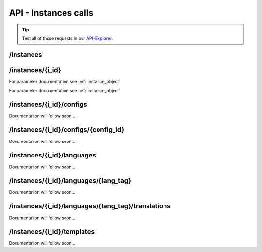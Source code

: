 API - Instances calls
=====================

.. Tip:: Test all of those requests in our API-Explorer_.

.. _API-Explorer: https://v2.app-arena.com/apigility/swagger/API-v1#!/instance

/instances
----------

.. http:method:: GET /api/v1/instances

.. http:response:: Retrieve a list of instances.

    .. sourcecode:: js

        {
            "_links": {
                "self": {
                    "href": "https://v2-stage.app-arena.com/api/v1/instances?page=1"
                },
                "first": {
                    "href": "https://v2-stage.app-arena.com/api/v1/instances"
                },
                "last": {
                    "href": "https://v2-stage.app-arena.com/api/v1/instances?page=371"
                },
                "next": {
                    "href": "https://v2-stage.app-arena.com/api/v1/instances?page=2"
                }
            },
            "_embedded": {
                "data": [
                    {  ... },
                    {
                        "active": 1,
                        "base_url": "https://dev.iconsultants.eu/git/Photopuzzle-App/",
                        "description": "",
                        "id": 68,
                        "lang_tag": "en_US",
                        "m_id": 42,
                        "name": "Test Photopuzzle",
                        "template_id": 0,
                        "_links": {
                            "self": {
                                "href": "https://v2-stage.app-arena.com/api/v1/instances/68"
                            }
                        }
                    },
                    {  ... },
                ]
            },
            "page_count": 371,
            "page_size": 25,
            "total_items": 9270
        }

    For parameter documentation see :ref:`instance_object`

.. http:method:: POST /api/v1/instances

.. http:response:: Create a new instance

    .. sourcecode:: js

        {
            "description": "Description of my Magento Instance",
            "name":"Instance from Magento SKU {{$timestamp}}",
            "template_id": "10-10-10101-1",
            "template_type": "magento"
        }

    :data int company_id:  (Optional) Company_id of the company the instance should be created for
    :data string description: (Optional) Description of the instance.
    :data enum lang_tag:  (Optional) ["sq_AL", "ar_DZ", "ar_BH", "ar_EG", "ar_IQ", "ar_JO", "ar_KW", "ar_LB", "ar_LY",
        "ar_MA", "ar_OM", "ar_QA", "ar_SA", "ar_SD", "ar_SY", "ar_TN", "ar_AE", "ar_YE", "be_BY", "bg_BG", "ca_ES",
        "zh_CN", "zh_HK", "zh_SG", "hr_HR", "cs_CZ", "da_DK", "nl_BE", "nl_NL", "en_AU", "en_CA", "en_IN", "en_IE",
        "en_MT", "en_NZ", "en_PH", "en_SG", "en_ZA", "en_GB", "en_US", "et_EE", "fi_FI", "fr_BE", "fr_CA", "fr_FR",
        "fr_LU", "fr_CH", "de_AT", "de_DE", "de_LU", "de_CH", "el_CY", "el_GR", "iw_IL", "hi_IN", "hu_HU", "is_IS",
        "in_ID", "ga_IE", "it_IT", "it_CH", "ja_JP", "ja_JP", "ko_KR", "lv_LV", "lt_LT", "mk_MK", "ms_MY", "mt_MT",
        "no_NO", "no_NO", "pl_PL", "pt_BR", "pt_PT", "ro_RO", "ru_RU", "sr_BA", "sr_ME", "sr_CS", "sr_RS", "sk_SK",
        "sl_SI", "es_AR", "es_BO", "es_CL", "es_CO", "es_CR", "es_DO", "es_EC", "es_SV", "es_GT", "es_HN", "es_MX",
        "es_NI", "es_PA", "es_PY", "es_PE", "es_PR", "es_ES", "es_US", "es_UY", "es_VE", "sv_SE", "th_TH", "th_TH",
        "tr_TR", "uk_UA", "vi_VN"] Default language for the instance
    :data string name: (Required) Name of the instance.
    :data int template_id: (Required) Template ID the instance should be created of
    :data enum template_type:  (Optional) [ "instance" | "template" ] The entity the instance should be generated of



.. http:response:: Newly created instance object

    .. sourcecode:: js

        {
            "active": 1,
            "base_url": "https:\/\/adventskranz.onlineapp.co\/",
            "description": "The description of my new instance.",
            "id": 9627,
            "lang_tag": "en_US",
            "m_id": 299,
            "name": "New Instance 1427295997",
            "template_id": 780,
            "timestamp": 1427296018,
            "_links": {
                "self": {
                    "href": "https:\/\/v2-stage.app-arena.com\/api\/v1\/instances\/9627"
                }
            }
        }

    For parameter documentation see :ref:`instance_object`


.. _instance_object:

/instances/{i_id}
-----------------

.. http:method:: GET /api/v1/instances/{instance_id}

   :arg instance_id: ID of the instance.

.. http:response:: Retrieve basic information of a single instance.

    .. sourcecode:: js

        {
            "active": 1,
            "base_url": "https:\/\/adventskranz.onlineapp.co\/",
            "description": "The description of my new instance.",
            "id": 9627,
            "lang_tag": "en_US",
            "m_id": 299,
            "name": "New Instance 1427295997",
            "template_id": 780,
            "timestamp": 1427296778,
            "_links": {
                "self": {
                    "href": "https:\/\/v2-stage.app-arena.com\/api\/v1\/instances\/9627"
                }
            }
        }


    :data bool active: Is this instance active or not (can it be used by the client)
    :data string base_url: Public URI to access the instance
    :data string description: Description for the instance
    :data string expiration_date: Until which date the instance can be used. Format: YYYY-MM-DD
    :data string fb_app_id: Facebook App ID used for this instance,
    :data string fb_app_namespace: Facebook App namespace used for this instance
    :data string fb_page_id: Facebook Fanpage ID the instance is installed on
    :data string fb_page_name: Facebook Fanpage Name the instance is installed on
    :data string fb_page_url: Facebook Fanpage Url the instance is installed on
    :data int id: ID of the instance
    :data string lang_tag: language of for new instances
    :data int m_id: ID of the app model of the instance
    :data string name: Name of the instance
    :data int template_id: ID of the template of this instance
    :data int timestamp: Creation/Update time on the server


.. http:method:: PUT /api/v1/instances/{instance_id}

   :arg instance_id: ID of the instance.

.. http:response:: Example request body to rename the instance and reset the expiration date

    .. sourcecode:: js

        {
            "name": "This is my new instance name. It's changed!",
            "expiration_date": "2015-12-24"
        }

For parameter documentation see :ref:`instance_object`


.. http:response:: Example response body

    .. sourcecode:: js

        {
            "active": 1,
            "base_url": "https:\/\/adventskranz.onlineapp.co\/",
            "description": "The description of my new instance.",
            "expiration_date": "2015-05-15",
            "fb_app_id": "725444547534506",
            "fb_app_namespace": "advents-kranz",
            "fb_page_id": "",
            "fb_page_name": "",
            "fb_page_url": "https:\/\/www.facebook.com\/",
            "id": 9759,
            "lang_tag": "en_US",
            "m_id": 299,
            "name": "This is my new instance name. It's changed!",
            "template_id": 780,
            "timestamp": 1427960768,
            "_links": {
            "self": {
                    "href": "https:\/\/v2.app-arena.com\/api\/v1\/instances\/9759"
                }
            }
        }

For parameter documentation see :ref:`instance_object`


/instances/{i_id}/configs
-------------------------

Documentation will follow soon...


/instances/{i_id}/configs/{config_id}
-------------------------------------

Documentation will follow soon...


/instances/{i_id}/languages
---------------------------

Documentation will follow soon...


/instances/{i_id}/languages/{lang_tag}
--------------------------------------

Documentation will follow soon...


/instances/{i_id}/languages/{lang_tag}/translations
---------------------------------------------------

Documentation will follow soon...


/instances/{i_id}/templates
---------------------------

Documentation will follow soon...